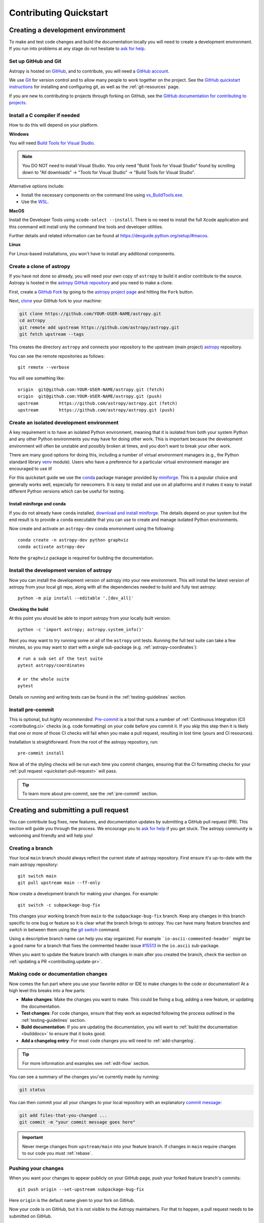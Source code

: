 .. _contributing_quickstart:

=========================
Contributing Quickstart
=========================

.. _contributing_environment:

Creating a development environment
==================================

To make and test code changes and build the documentation locally you will need to
create a development environment. If you run into problems at any stage do not hesitate
to `ask for help <https://www.astropy.org/help.html>`_.

Set up GitHub and Git
---------------------

Astropy is hosted on `GitHub <https://www.github.com/astropy/astropy>`_, and to
contribute, you will need a `GitHub account
<https://docs.github.com/en/get-started/start-your-journey/creating-an-account-on-github>`_.

We use `Git <https://git-scm.com/>`_ for version control and to allow many people to
work together on the project. See the `GitHub quickstart instructions
<https://docs.github.com/en/get-started/quickstart/set-up-git>`__ for installing and
configuring git, as well as the :ref:`git-resources` page.

If you are new to contributing to projects through forking on GitHub, see the
`GitHub documentation for contributing to projects
<https://docs.github.com/en/get-started/quickstart/contributing-to-projects>`_.

Install a C compiler if needed
------------------------------

How to do this will depend on your platform.

**Windows**

You will need `Build Tools for Visual Studio
<https://visualstudio.microsoft.com/downloads/?q=build+tools>`_.

.. note::
        You DO NOT need to install Visual Studio.
        You only need "Build Tools for Visual Studio" found by
        scrolling down to "All downloads" -> "Tools for Visual Studio" -> "Build Tools
        for Visual Studio".

Alternative options include:

- Install the necessary components on the command line using `vs_BuildTools.exe <https://learn.microsoft.com/en-us/visualstudio/install/use-command-line-parameters-to-install-visual-studio?source=recommendations&view=vs-2022>`_.
- Use the `WSL <https://learn.microsoft.com/en-us/windows/wsl/install>`_.

**MacOS**

Install the Developer Tools using ``xcode-select --install``. There is no need to
install the full Xcode application and this command will install only the command line
tools and developer utilities.

Further details and related information can be found at
https://devguide.python.org/setup/#macos.

**Linux**

For Linux-based installations, you won't have to install any additional components.

.. _contributing.forking:

Create a clone of astropy
-------------------------

If you have not done so already, you will need your own copy of ``astropy`` to
build it and/or contribute to the source. Astropy is hosted in the `astropy GitHub repository <https://www.github.com/astropy/astropy>`_ and you need to make a clone.

First, create a `GitHub Fork
<https://docs.github.com/en/pull-requests/collaborating-with-pull-requests/working-with-forks/fork-a-repo>`_ by going to the `astropy project page <https://github.com/astropy/astropy>`_
and hitting the ``Fork`` button.

Next, `clone <https://git-scm.com/docs/git-clone>`__ your GitHub fork to your machine:

.. code-block:: shell

    git clone https://github.com/YOUR-USER-NAME/astropy.git
    cd astropy
    git remote add upstream https://github.com/astropy/astropy.git
    git fetch upstream --tags

This creates the directory ``astropy`` and connects your repository to the upstream
(main project) `astropy <https://github.com/astropy/astropy>`__ repository.

You can see the remote repositories as follows::

    git remote --verbose

You will see something like::

    origin  git@github.com:YOUR-USER-NAME/astropy.git (fetch)
    origin  git@github.com:YOUR-USER-NAME/astropy.git (push)
    upstream        https://github.com/astropy/astropy.git (fetch)
    upstream        https://github.com/astropy/astropy.git (push)

.. _create-isolated-env:

Create an isolated development environment
------------------------------------------

A key requirement is to have an isolated Python environment, meaning that it is
isolated from both your system Python and any other Python environments you may have
for doing other work. This is important because the development environment will often
be unstable and possibly broken at times, and you don't want to break your other work.

There are many good options for doing this, including a number of virtual environment
managers (e.g., the Python standard library `venv <https://docs.python.org/3/library/venv.html>`_
module). Users who have a preference for a particular virtual environment manager are
encouraged to use it!

For this quickstart guide we use the `conda <https://docs.conda.io/en/latest/>`_ package
manager provided by `miniforge <https://github.com/conda-forge/miniforge>`_. This is a
popular choice and generally works well, especially for newcomers. It is easy to install
and use on all platforms and it makes it easy to install different Python versions which
can be useful for testing.

Install miniforge and conda
~~~~~~~~~~~~~~~~~~~~~~~~~~~

If you do not already have ``conda`` installed, `download and install miniforge
<https://github.com/conda-forge/miniforge/blob/main/README.md>`_. The details depend on
your system but the end result is to provide a ``conda`` executable that you can use
to create and manage isolated Python environments.

Now create and activate an ``astropy-dev`` conda environment using the following::

   conda create -n astropy-dev python graphviz
   conda activate astropy-dev

Note the ``graphviz`` package is required for building the documentation.

Install the development version of astropy
------------------------------------------

Now you can install the development version of astropy into your new environment. This
will install the latest version of astropy from your local git repo, along with
all the dependencies needed to build and fully test astropy::

   python -m pip install --editable '.[dev_all]'

**Checking the build**

At this point you should be able to import astropy from your locally built version::

   python -c 'import astropy; astropy.system_info()'

Next you may want to try running some or all of the ``astropy`` unit tests.
Running the full test suite can take a few minutes, so you may want to start with a
single sub-package (e.g. :ref:`astropy-coordinates`)::


   # run a sub set of the test suite
   pytest astropy/coordinates

   # or the whole suite
   pytest

Details on running and writing tests can be found in the :ref:`testing-guidelines`
section.

.. _contributing.pre-commit:

Install pre-commit
------------------

This is optional, but *highly recommended*. `Pre-commit <https://pre-commit.com/>`_ is a
tool that runs a number of :ref:`Continuous Integration (CI) <contributing.ci>` checks
(e.g. code formatting) on your code before you commit it. If you skip this step then it
is likely that one or more of those CI checks will fail when you make a pull request,
resulting in lost time (yours and CI resources).

Installation is straightforward. From the root of the astropy repository, run::

    pre-commit install

Now all of the styling checks will be run each time you commit changes, ensuring that
the CI formatting checks for your :ref:`pull request <quickstart-pull-request>` will
pass.

.. tip:: To learn more about pre-commit, see the :ref:`pre-commit` section.

.. _contributing.pull_request:

Creating and submitting a pull request
======================================

You can contribute bug fixes, new features, and documentation updates by submitting a
GitHub pull request (PR). This section will guide you through the process. We encourage
you to `ask for help <https://www.astropy.org/help.html>`_ if you get stuck. The astropy
community is welcoming and friendly and will help you!


Creating a branch
-----------------

Your local ``main`` branch should always reflect the current state of astropy repository.
First ensure it's up-to-date with the main astropy repository::

    git switch main
    git pull upstream main --ff-only

Now create a development branch for making your changes. For example::

    git switch -c subpackage-bug-fix

This changes your working branch from ``main`` to the ``subpackage-bug-fix`` branch.
Keep any changes in this branch specific to one bug or feature so it is clear what the
branch brings to astropy. You can have many feature branches and switch in between them
using the `git switch <https://git-scm.com/docs/git-switch>`_ command.

Using a descriptive branch name can help you stay organized. For example
```io-ascii-commented-header``` might be a good name for a branch that fixes the
commented header issue `#15513 <https://github.com/astropy/astropy/issues/15513>`_ in
the ``io.ascii`` sub-package.

When you want to update the feature branch with changes in main after
you created the branch, check the section on
:ref:`updating a PR <contributing.update-pr>`.

.. _contributing.commit-code:

Making code or documentation changes
------------------------------------

Now comes the fun part where you use your favorite editor or IDE to make changes to the
code or documentation! At a high level this breaks into a few parts:

- **Make changes**: Make the changes you want to make. This could be fixing a bug,
  adding a new feature, or updating the documentation.
- **Test changes**: For code changes, ensure that they work as expected following the
  process outlined in the :ref:`testing-guidelines` section.
- **Build documentation**: If you are updating the documentation, you will want to
  :ref:`build the documentation <builddocs>` to ensure that it looks good.
- **Add a changelog entry**: For most code changes you will need to
  :ref:`add-changelog`.

.. tip:: For more information and examples see :ref:`edit-flow` section.

You can see a summary of the changes you've currently made by running:

.. code-block:: shell

    git status

You can then commit your all your changes to your local repository with an explanatory
`commit message <https://tbaggery.com/2008/04/19/a-note-about-git-commit-messages.html>`_:

.. code-block:: shell

    git add files-that-you-changed ...
    git commit -m "your commit message goes here"

.. Important:: Never merge changes from ``upstream/main`` into your feature branch. If
   changes in ``main`` require changes to our code you must :ref:`rebase`.

.. _contributing.push-code:

Pushing your changes
--------------------

When you want your changes to appear publicly on your GitHub page, push your
forked feature branch's commits::

    git push origin --set-upstream subpackage-bug-fix

Here ``origin`` is the default name given to your fork on GitHub.

Now your code is on GitHub, but it is not visible to the Astropy maintainers. For that
to happen, a pull request needs to be submitted on GitHub.

The first time you push to a new branch on GitHub, you will see a message like below
with a useful link to create a pull request::

  remote: Create a pull request for 'subpackage-bug-fix' on GitHub by visiting:
  remote:      https://github.com/YOUR-USER-NAME/astropy/pull/new/subpackage-bug-fix


.. _quickstart-pull-request:

Making a pull request
---------------------

If everything looks good, you are ready to make a pull request (PR). A PR is how
code from your local repository becomes available to the GitHub community to review and
merged into project to appear the in the next release.

Most of the time you can just follow the link that ``git`` provided when you pushed
your branch and create the PR. If you don't have that link (and for a few more details), you can follow the :ref:`pull-request` instructions.

Follow the instructions in the PR template and fill it out as completely as possible.

If your PR is still a work in progress then instead of clicking "Create pull request",
click on the small down arrow next to it and select "`Create draft pull request <https://docs.github.com/en/pull-requests/collaborating-with-pull-requests/proposing-changes-to-your-work-with-pull-requests/about-pull-requests#draft-pull-requests>`__".
In addition, if your commits are not ready for CI testing, you
should include ``[ci skip]`` the last commit message – but note that code formatting
checks and documentation building will still be done. Formatting and style errors *should*
already have been fixed before committing if you have locally
:ref:`installed pre-commit<contributing.pre-commit>`; but if you have not,
you can use the :ref:`pre-commit_bot` to fix them automatically in the PR.

Once submitted (and marked as ready), this request goes to the astropy maintainers and
they will review the PR.

.. _contributing.update-pr:

Updating your pull request
--------------------------

Based on the review you get on your pull request, you will probably need to make
some adjustments. You can follow the :ref:`code committing steps <contributing.commit-code>`
again to address any feedback and update your pull request::

    git push origin subpackage-bug-fix

Any ``git push`` will automatically update your pull request with your branch's changes
and restart the :ref:`Continuous Integration <contributing.ci>` checks.

.. Important:: At this point please read (or at least skim) the sections :ref:`revise
    and push`, :ref:`rebase`, and :ref:`squash-if-necessary`. The information here
    covers situations that happen on occasion and can be cause trouble. As always if
    you have questions, ask for help from the maintainer reviewing your PR.

Tips for a successful pull request
----------------------------------

If you have made it to this point and submitted a pull request, one of the core
maintainers will take a look. To make the process as smooth and efficient as possible,
here are some tips:

- **Reference any existing open issue** to `link to that issue <https://docs.github.com/en/pull-requests/collaborating-with-pull-requests/proposing-changes-to-your-work-with-pull-requests/about-pull-requests#draft-pull-requests>`_ and close the
  issue if the PR is merged.
- **Ensure you have appropriate tests**.
- **Keep your pull requests as simple as possible** -- larger PRs take longer to review.
- **When practical, limit the scope of a PR to one sub-package** -- this means fewer
  required reviewers and a faster review process.
- **Ensure that CI is in a green state** -- any required failures should be addressed.
